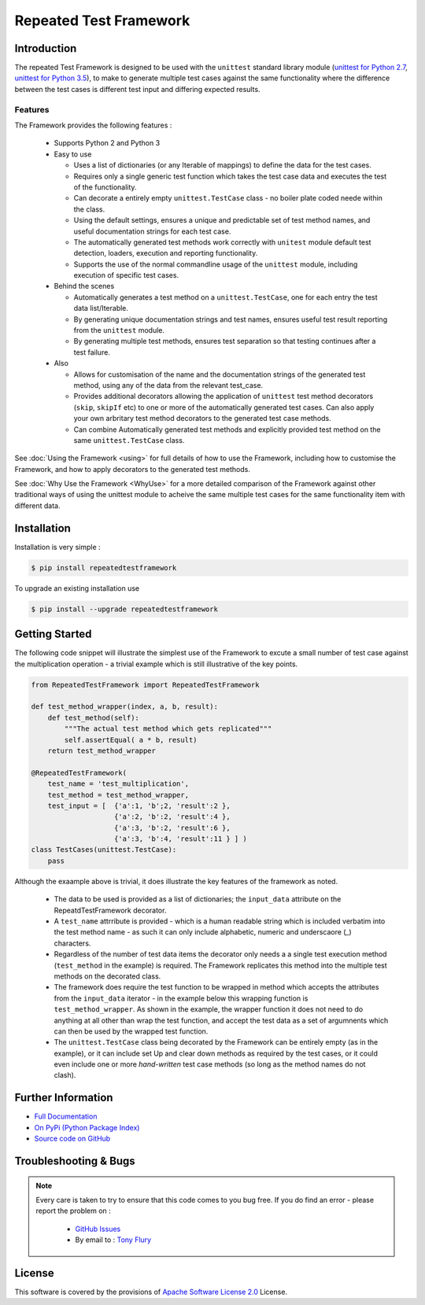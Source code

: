 =======================
Repeated Test Framework
=======================


.. image:: https://img.shields.io/pypi/v/repeatedtestframework.svg
    :target: https://pypi.python.org/pypi/repeatedtestframework

.. image:: https://travis-ci.org/TonyFlury/repeatedtestframework.png?branch=master
    :target: https://travis-ci.org/TonyFlury/repeatedtestframework/

.. image:: https://codecov.io/github/TonyFlury/repeatedtestframework/coverage.svg?branch=master
        :target: https://codecov.io/github/TonyFlury/repeatedtestframework?branch=master

.. image:: https://readthedocs.org/projects/repeatedtestframework/badge/?version=latest
        :target: https://readthedocs.org/projects/repeatedtestframework/?badge=latest

------------
Introduction
------------
The repeated Test Framework is designed to be used with the ``unittest`` standard library module (`unittest for Python 2.7`_, `unittest for Python 3.5`_), to
make to generate multiple test cases against the same functionality
where the difference between the test cases is different test input and
differing expected results.

Features
--------

The Framework provides the following features :

 - Supports Python 2 and Python 3
 - Easy to use

   - Uses a list of dictionaries (or any Iterable of mappings) to define the data for the test cases.
   - Requires only a single generic test function which takes the test case data and executes the test of the functionality.
   - Can decorate a entirely empty ``unittest.TestCase`` class - no boiler plate coded neede within the class.
   - Using the default settings, ensures a unique and predictable set of test method names, and useful documentation strings for each test case.
   - The automatically generated test methods work correctly with ``unitest`` module default test detection, loaders, execution and reporting functionality.
   - Supports the use of the normal commandline usage of the ``unittest`` module, including execution of specific test cases.

 - Behind the scenes

   - Automatically generates a test method on a ``unittest.TestCase``, one for each entry the test data list/Iterable.
   - By generating unique documentation strings and test names, ensures useful test result reporting from the ``unittest`` module.
   - By generating multiple test methods, ensures test separation so that testing continues after a test failure.

 - Also

   - Allows for customisation of the name and the documentation strings of the generated test method, using any of the data from the relevant test_case.
   - Provides additional decorators allowing the application of ``unittest`` test method decorators (``skip``, ``skipIf`` etc) to one or more of the automatically generated test cases. Can also apply your own arbritary test method decorators to the generated test case methods.
   - Can combine Automatically generated test methods and explicitly provided test method on the same ``unittest.TestCase`` class.

See :doc:`Using the Framework <using>` for full details of how to use the Framework, including how to customise the Framework, and how to apply decorators to the generated test methods.

See :doc:`Why Use the Framework <WhyUse>` for a more detailed comparison of the Framework against other traditional ways of using the unittest module to acheive the same multiple test cases for the same functionality item with different data.

------------
Installation
------------

Installation is very simple :

.. code-block:: bash

    $ pip install repeatedtestframework

To upgrade an existing installation use

.. code-block:: bash

    $ pip install --upgrade repeatedtestframework

---------------
Getting Started
---------------

The following code snippet will illustrate the simplest use of the Framework to excute a small number of test case
against the multiplication operation - a trivial example which is still illustrative of the key points.

.. code-block:: python

    from RepeatedTestFramework import RepeatedTestFramework

    def test_method_wrapper(index, a, b, result):
        def test_method(self):
            """The actual test method which gets replicated"""
            self.assertEqual( a * b, result)
        return test_method_wrapper

    @RepeatedTestFramework(
        test_name = 'test_multiplication',
        test_method = test_method_wrapper,
        test_input = [  {'a':1, 'b';2, 'result':2 },
                        {'a':2, 'b':2, 'result':4 },
                        {'a':3, 'b':2, 'result':6 },
                        {'a':3, 'b':4, 'result':11 } ] )
    class TestCases(unittest.TestCase):
        pass

Although the exaample above is trivial, it does illustrate the key features of the framework as noted.

 - The data to be used is provided as a list of dictionaries;  the ``input_data`` attribute on the RepeatdTestFramework decorator.
 - A ``test_name`` attrribute is provided - which is a human readable string which is included verbatim into the test method name - as such it can only include alphabetic, numeric and underscaore (`_`) characters.
 - Regardless of the number of test data items the decorator only needs a a single test execution method (``test_method`` in the example) is required. The Framework replicates this method into the multiple test methods on the decorated class.
 - The framework does require the test function to be wrapped in method which accepts the attributes from the ``input_data`` iterator - in the example below this wrapping function is ``test_method_wrapper``. As shown in the example, the wrapper function it does not need to do anything at all other than wrap the test function, and accept the test data as a set of argumnents which can then be used by the wrapped test function.
 - The ``unittest.TestCase`` class being decorated by the Framework can be entirely empty (as in the example), or it can include set Up and clear down methods as required by the test cases, or it could even include one or more `hand-written` test case methods (so long as the method names do not clash).


-------------------
Further Information
-------------------

- `Full Documentation`_
- `On PyPi (Python Package Index)`_
- `Source code on GitHub`_

----------------------
Troubleshooting & Bugs
----------------------

.. note::
  Every care is taken to try to ensure that this code comes to you bug free.
  If you do find an error - please report the problem on :

    - `GitHub Issues`_
    - By email to : `Tony Flury`_

-------
License
-------

This software is covered by the provisions of `Apache Software License 2.0`_ License.



.. _Github Issues: http://github.com/TonyFlury/repeatedtestframework/issues/new
.. _Tony Flury: mailto:anthony.flury@btinternet.com?Subject=repeatedtestframework%20Error

.. _Full Documentation: http://repeatedtestframework.readthedocs.org/en/latest/
.. _On PyPi (Python Package Index): https://pypi.python.org/pypi/repeatedtestframework
.. _Source code on GitHub: http://github.com/TonyFlury/repeatedtestframework
.. _Apache Software License 2.0: http://repeatedtestframework.readthedocs.org/en/latest/LICENSE.rst
.. _unittest for Python 2.7: https://docs.python.org/2.7/
.. _unittest for Python 3.5: https://docs.python.org/3.5/

